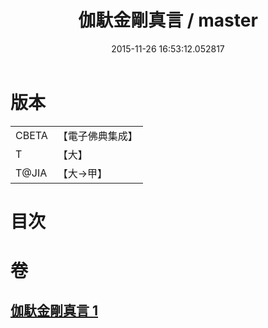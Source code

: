 #+TITLE: 伽馱金剛真言 / master
#+DATE: 2015-11-26 16:53:12.052817
* 版本
 |     CBETA|【電子佛典集成】|
 |         T|【大】     |
 |     T@JIA|【大→甲】   |

* 目次
* 卷
** [[file:KR6j0469_001.txt][伽馱金剛真言 1]]
